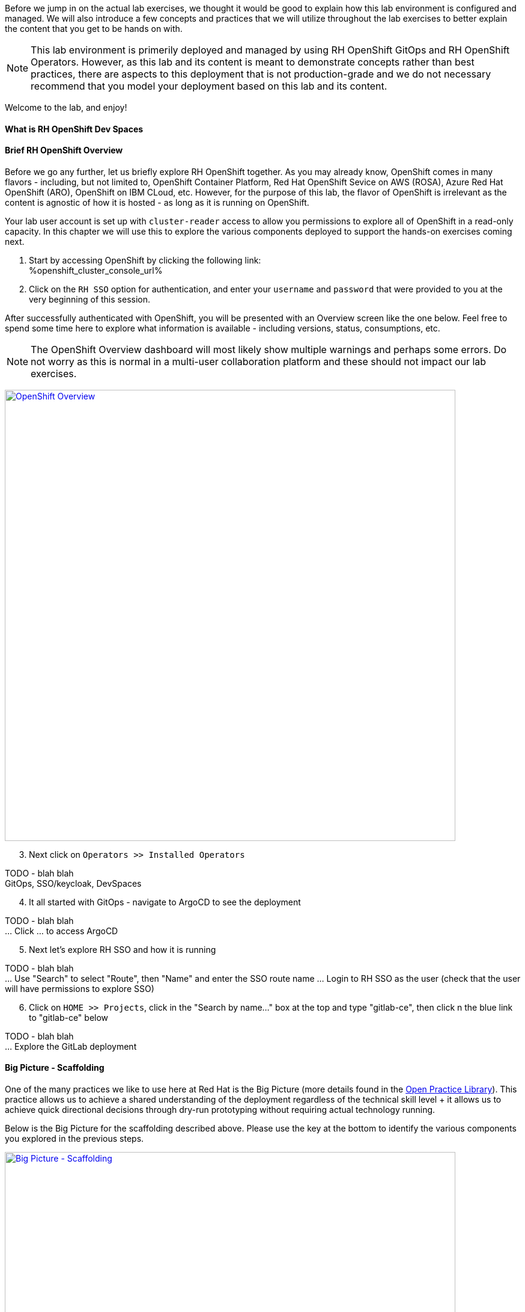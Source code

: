 :openshift_cluster_console_url: %openshift_cluster_console_url%

Before we jump in on the actual lab exercises, we thought it would be good to explain how this lab environment is configured and managed. We will also introduce a few concepts and practices that we will utilize throughout the lab exercises to better explain the content that you get to be hands on with. 

NOTE: This lab environment is primerily deployed and managed by using RH OpenShift GitOps and RH OpenShift Operators. However, as this lab and its content is meant to demonstrate concepts rather than best practices, there are aspects to this deployment that is not production-grade and we do not necessary recommend that you model your deployment based on this lab and its content.

Welcome to the lab, and enjoy!

What is RH OpenShift Dev Spaces
^^^^^^^^^^^^^^^^^^^^^^^^^^^^^^^




Brief RH OpenShift Overview
^^^^^^^^^^^^^^^^^^^^^^^^^^^

Before we go any further, let us briefly explore RH OpenShift together. As you may already know, OpenShift comes in many flavors - including, but not limited to, OpenShift Container Platform, Red Hat OpenShift Sevice on AWS (ROSA), Azure Red Hat OpenShift (ARO), OpenShift on IBM CLoud, etc. However, for the purpose of this lab, the flavor of OpenShift is irrelevant as the content is agnostic of how it is hosted - as long as it is running on OpenShift.

Your lab user account is set up with `cluster-reader` access to allow you permissions to explore all of OpenShift in a read-only capacity. In this chapter we will use this to explore the various components deployed to support the hands-on exercises coming next.

[start=1]
. Start by accessing OpenShift by clicking the following link: +
{openshift_cluster_console_url}

. Click on the `RH SSO` option for authentication, and enter your `username` and `password` that were provided to you at the very beginning of this session.

After successfully authenticated with OpenShift, you will be presented with an Overview screen like the one below. Feel free to spend some time here to explore what information is available - including versions, status, consumptions, etc. 

NOTE: The OpenShift Overview dashboard will most likely show multiple warnings and perhaps some errors. Do not worry as this is normal in a multi-user collaboration platform and these should not impact our lab exercises.

image:https://raw.githubusercontent.com/rht-labs-events/summit-lab-2023/main/bookbag.instructions/workshop/content/media/openshift-overview.png[alt="OpenShift Overview",width=750,height=750,link=https://raw.githubusercontent.com/rht-labs-events/summit-lab-2023/main/bookbag.instructions/workshop/content/media/openshift-overview.png]

[start=3]
. Next click on `Operators >> Installed Operators`

TODO - blah blah +
GitOps, SSO/keycloak, DevSpaces

[start=4]
. It all started with GitOps - navigate to ArgoCD to see the deployment

TODO - blah blah +
... Click ... to access ArgoCD

[start=5]
. Next let's explore RH SSO and how it is running

TODO - blah blah +
... Use "Search" to select "Route", then "Name" and enter the SSO route name
... Login to RH SSO as the user (check that the user will have permissions to explore SSO)

[start=6]
. Click on `HOME >> Projects`, click in the "Search by name..." box at the top and type "gitlab-ce", then click n the blue link to "gitlab-ce" below

TODO - blah blah +
... Explore the GitLab deployment


Big Picture - Scaffolding
^^^^^^^^^^^^^^^^^^^^^^^^^

One of the many practices we like to use here at Red Hat is the Big Picture (more details found in the https://openpracticelibrary.com/practice/the-big-picture[Open Practice Library]). This practice allows us to achieve a shared understanding of the deployment regardless of the technical skill level + it allows us to achieve quick directional decisions through dry-run prototyping without requiring actual technology running. 

Below is the Big Picture for the scaffolding described above. Please use the key at the bottom to identify the various components you explored in the previous steps.

image:https://raw.githubusercontent.com/rht-labs-events/summit-lab-2023/main/bookbag.instructions/workshop/content/media/bigpicture-scaffolding.jpg[alt="Big Picture - Scaffolding",width=750,height=750,link=https://raw.githubusercontent.com/rht-labs-events/summit-lab-2023/main/bookbag.instructions/workshop/content/media/bigpicture-scaffolding.jpg]

RH OpenShift Dev Spaces Deployment
^^^^^^^^^^^^^^^^^^^^^^^^^^^^^^^^^^

Now that we have explored how the core components are running to support our lab, let us explore how RH OpenShift Dev Spaces is made available to users. 


GitLab and OAuth
^^^^^^^^^^^^^^^^

All of the tools in this lab have been integrated with SSO, including OpenShift, GitLab, DevSpaces. This allows a centralized place where the users are managed, and for a better overall user experience. However, there is one more OAuth integration in play. By configuration OAuth for the git provider, in this case GitLab, it allows users to work with remote git repositories without explictly providing credentials.


Big Picture - Dev Integration
^^^^^^^^^^^^^^^^^^^^^^^^^^^^^

With the RH OpenShift Dev Spaces instance deployed, and the GitLab OAuth integration configured, it is time to take another look at the Big Picture to see the extra components deployed and integrations made. 

image:https://raw.githubusercontent.com/rht-labs-events/summit-lab-2023/main/bookbag.instructions/workshop/content/media/bigpicture-dev-integration.jpg[alt="Big Picture - Scaffolding",width=750,height=750,link=https://raw.githubusercontent.com/rht-labs-events/summit-lab-2023/main/bookbag.instructions/workshop/content/media/bigpicture-dev-integration.jpg]